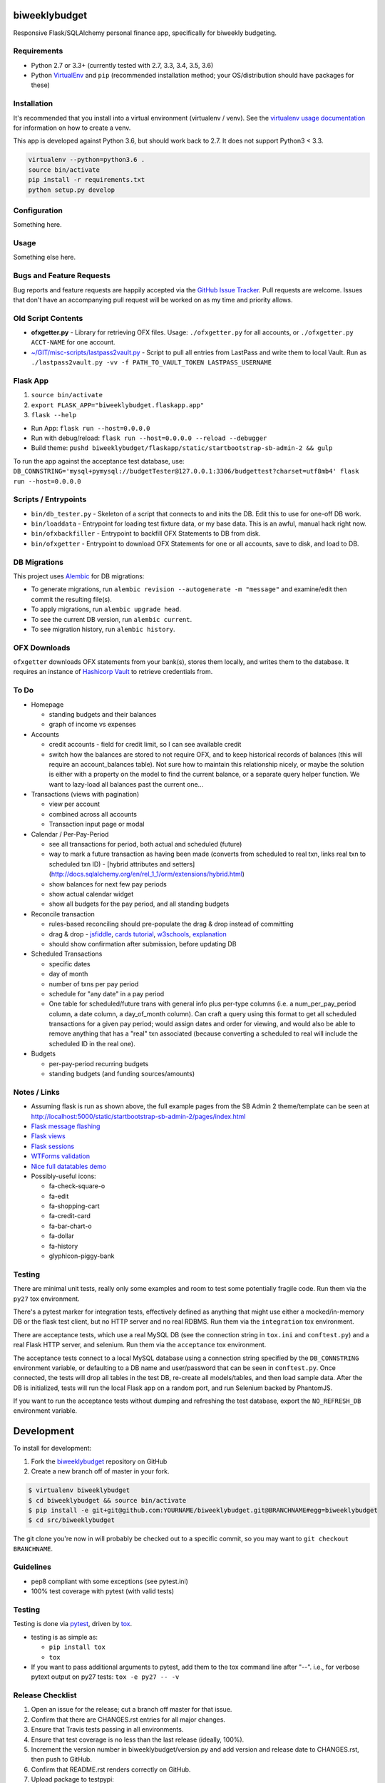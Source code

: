 biweeklybudget
==============

.. image:: https://img.shields.io/pypi/v/biweeklybudget.svg?maxAge=2592000
   :target: https://pypi.python.org/pypi/biweeklybudget
   :alt: pypi version

.. image:: https://img.shields.io/github/forks/jantman/biweeklybudget.svg
   :alt: GitHub Forks
   :target: https://github.com/jantman/biweeklybudget/network

.. image:: https://img.shields.io/github/issues/jantman/biweeklybudget.svg
   :alt: GitHub Open Issues
   :target: https://github.com/jantman/biweeklybudget/issues

.. image:: https://landscape.io/github/jantman/biweeklybudget/master/landscape.svg
   :target: https://landscape.io/github/jantman/biweeklybudget/master
   :alt: Code Health

.. image:: https://secure.travis-ci.org/jantman/biweeklybudget.png?branch=master
   :target: http://travis-ci.org/jantman/biweeklybudget
   :alt: travis-ci for master branch

.. image:: https://codecov.io/github/jantman/biweeklybudget/coverage.svg?branch=master
   :target: https://codecov.io/github/jantman/biweeklybudget?branch=master
   :alt: coverage report for master branch

.. image:: https://readthedocs.org/projects/biweeklybudget/badge/?version=latest
   :target: https://readthedocs.org/projects/biweeklybudget/?badge=latest
   :alt: sphinx documentation for latest release

.. image:: http://www.repostatus.org/badges/latest/wip.svg
   :alt: Project Status: WIP – Initial development is in progress, but there has not yet been a stable, usable release suitable for the public.
   :target: http://www.repostatus.org/#wip

Responsive Flask/SQLAlchemy personal finance app, specifically for biweekly budgeting.

Requirements
------------

* Python 2.7 or 3.3+ (currently tested with 2.7, 3.3, 3.4, 3.5, 3.6)
* Python `VirtualEnv <http://www.virtualenv.org/>`_ and ``pip`` (recommended installation method; your OS/distribution should have packages for these)

Installation
------------

It's recommended that you install into a virtual environment (virtualenv /
venv). See the `virtualenv usage documentation <http://www.virtualenv.org/en/latest/>`_
for information on how to create a venv.

This app is developed against Python 3.6, but should work back to 2.7. It does
not support Python3 < 3.3.

.. code-block:: bash

    virtualenv --python=python3.6 .
    source bin/activate
    pip install -r requirements.txt
    python setup.py develop

Configuration
-------------

Something here.

Usage
-----

Something else here.

Bugs and Feature Requests
-------------------------

Bug reports and feature requests are happily accepted via the `GitHub Issue Tracker <https://github.com/jantman/biweeklybudget/issues>`_. Pull requests are
welcome. Issues that don't have an accompanying pull request will be worked on
as my time and priority allows.

Old Script Contents
-------------------

-  **ofxgetter.py** - Library for retrieving OFX files. Usage: ``./ofxgetter.py`` for all accounts, or ``./ofxgetter.py ACCT-NAME`` for one account.
-  `~/GIT/misc-scripts/lastpass2vault.py <https://github.com/jantman/misc-scripts/blob/master/lastpass2vault.py>`_ - Script to pull all entries from LastPass and write them to local Vault. Run as ``./lastpass2vault.py -vv -f PATH_TO_VAULT_TOKEN LASTPASS_USERNAME``

Flask App
---------

1. ``source bin/activate``
2. ``export FLASK_APP="biweeklybudget.flaskapp.app"``
3. ``flask --help``

* Run App: ``flask run --host=0.0.0.0``
* Run with debug/reload: ``flask run --host=0.0.0.0 --reload --debugger``
* Build theme: ``pushd biweeklybudget/flaskapp/static/startbootstrap-sb-admin-2 && gulp``

To run the app against the acceptance test database, use: ``DB_CONNSTRING='mysql+pymysql://budgetTester@127.0.0.1:3306/budgettest?charset=utf8mb4' flask run --host=0.0.0.0``

Scripts / Entrypoints
---------------------

* ``bin/db_tester.py`` - Skeleton of a script that connects to and inits the DB. Edit this to use for one-off DB work.
* ``bin/loaddata`` - Entrypoint for loading test fixture data, or my base data. This is an awful, manual hack right now.
* ``bin/ofxbackfiller`` - Entrypoint to backfill OFX Statements to DB from disk.
* ``bin/ofxgetter`` - Entrypoint to download OFX Statements for one or all accounts, save to disk, and load to DB.

DB Migrations
-------------

This project uses `Alembic <http://alembic.zzzcomputing.com/en/latest/index.html>`_
for DB migrations:

* To generate migrations, run ``alembic revision --autogenerate -m "message"`` and examine/edit then commit the resulting file(s).
* To apply migrations, run ``alembic upgrade head``.
* To see the current DB version, run ``alembic current``.
* To see migration history, run ``alembic history``.

OFX Downloads
-------------

``ofxgetter`` downloads OFX statements from your bank(s), stores them locally, and writes
them to the database. It requires an instance of `Hashicorp Vault <https://www.vaultproject.io/>`_ to retrieve credentials from.

To Do
-----

* Homepage

  * standing budgets and their balances
  * graph of income vs expenses

* Accounts

  * credit accounts - field for credit limit, so I can see available credit
  * switch how the balances are stored to not require OFX, and to keep historical records of balances (this will require an account_balances table). Not sure how to maintain this relationship nicely, or maybe the solution is either with a property on the model to find the current balance, or a separate query helper function. We want to lazy-load all balances past the current one...

* Transactions (views with pagination)

  * view per account
  * combined across all accounts
  * Transaction input page or modal

* Calendar / Per-Pay-Period

  * see all transactions for period, both actual and scheduled (future)
  * way to mark a future transaction as having been made (converts from scheduled to real txn, links real txn to scheduled txn ID) - [hybrid attributes and setters](http://docs.sqlalchemy.org/en/rel_1_1/orm/extensions/hybrid.html)
  * show balances for next few pay periods
  * show actual calendar widget
  * show all budgets for the pay period, and all standing budgets

* Reconcile transaction

  * rules-based reconciling should pre-populate the drag & drop instead of committing
  * drag & drop - `jsfiddle <http://jsfiddle.net/KyleMit/Wdyd6/>`_, `cards tutorial <http://www.elated.com/res/File/articles/development/javascript/jquery/drag-and-drop-with-jquery-your-essential-guide/card-game.html>`_, `w3schools <https://www.w3schools.com/html/html5_draganddrop.asp>`_, `explanation <http://apress.jensimmons.com/v5/pro-html5-programming/ch9.html>`_
  * should show confirmation after submission, before updating DB

* Scheduled Transactions

  * specific dates
  * day of month
  * number of txns per pay period
  * schedule for "any date" in a pay period
  * One table for scheduled/future trans with general info plus per-type columns (i.e. a num_per_pay_period column, a date column, a day_of_month column). Can craft a query using this format to get all scheduled transactions for a given pay period; would assign dates and order for viewing, and would also be able to remove anything that has a "real" txn associated (because converting a scheduled to real will include the scheduled ID in the real one).

* Budgets

  * per-pay-period recurring budgets
  * standing budgets (and funding sources/amounts)

Notes / Links
-------------

* Assuming flask is run as shown above, the full example pages from the SB Admin 2 theme/template can be seen at `http://localhost:5000/static/startbootstrap-sb-admin-2/pages/index.html <http://localhost:5000/static/startbootstrap-sb-admin-2/pages/index.html>`_
* `Flask message flashing <http://flask.pocoo.org/docs/0.12/quickstart/#message-flashing>`_
* `Flask views <http://flask.pocoo.org/docs/0.12/views/>`_
* `Flask sessions <http://flask.pocoo.org/docs/0.12/quickstart/#sessions>`_
* `WTForms validation <http://flask.pocoo.org/docs/0.12/patterns/wtforms/>`_
* `Nice full datatables demo <http://localhost:5000/static/startbootstrap-sb-admin-2/pages/tables.html>`_
* Possibly-useful icons:

  * fa-check-square-o
  * fa-edit
  * fa-shopping-cart
  * fa-credit-card
  * fa-bar-chart-o
  * fa-dollar
  * fa-history
  * glyphicon-piggy-bank

Testing
-------

There are minimal unit tests, really only some examples and room to test some potentially fragile code. Run them via the ``py27`` tox environment.

There's a pytest marker for integration tests, effectively defined as anything that might use either a mocked/in-memory DB or the flask test client, but no HTTP server and no real RDBMS. Run them via the ``integration`` tox environment.

There are acceptance tests, which use a real MySQL DB (see the connection string in ``tox.ini`` and ``conftest.py``) and a real Flask HTTP server, and selenium. Run them via the ``acceptance`` tox environment.

The acceptance tests connect to a local MySQL database using a connection string specified by the ``DB_CONNSTRING`` environment variable, or defaulting to a DB name and user/password that can be seen in ``conftest.py``. Once connected, the tests will drop all tables in the test DB, re-create all models/tables, and then load sample data. After the DB is initialized, tests will run the local Flask app on a random port, and run Selenium backed by PhantomJS.

If you want to run the acceptance tests without dumping and refreshing the test database, export the ``NO_REFRESH_DB`` environment variable.

Development
===========

To install for development:

1. Fork the `biweeklybudget <https://github.com/jantman/biweeklybudget>`_ repository on GitHub
2. Create a new branch off of master in your fork.

.. code-block:: bash

    $ virtualenv biweeklybudget
    $ cd biweeklybudget && source bin/activate
    $ pip install -e git+git@github.com:YOURNAME/biweeklybudget.git@BRANCHNAME#egg=biweeklybudget
    $ cd src/biweeklybudget

The git clone you're now in will probably be checked out to a specific commit,
so you may want to ``git checkout BRANCHNAME``.

Guidelines
----------

* pep8 compliant with some exceptions (see pytest.ini)
* 100% test coverage with pytest (with valid tests)

Testing
-------

Testing is done via `pytest <http://pytest.org/latest/>`_, driven by `tox <http://tox.testrun.org/>`_.

* testing is as simple as:

  * ``pip install tox``
  * ``tox``

* If you want to pass additional arguments to pytest, add them to the tox command line after "--". i.e., for verbose pytext output on py27 tests: ``tox -e py27 -- -v``

Release Checklist
-----------------

1. Open an issue for the release; cut a branch off master for that issue.
2. Confirm that there are CHANGES.rst entries for all major changes.
3. Ensure that Travis tests passing in all environments.
4. Ensure that test coverage is no less than the last release (ideally, 100%).
5. Increment the version number in biweeklybudget/version.py and add version and release date to CHANGES.rst, then push to GitHub.
6. Confirm that README.rst renders correctly on GitHub.
7. Upload package to testpypi:

   * Make sure your ~/.pypirc file is correct (a repo called ``test`` for https://testpypi.python.org/pypi)
   * ``rm -Rf dist``
   * ``python setup.py register -r https://testpypi.python.org/pypi``
   * ``python setup.py sdist bdist_wheel``
   * ``twine upload -r test dist/*``
   * Check that the README renders at https://testpypi.python.org/pypi/biweeklybudget

8. Create a pull request for the release to be merged into master. Upon successful Travis build, merge it.
9. Tag the release in Git, push tag to GitHub:

   * tag the release. for now the message is quite simple: ``git tag -a X.Y.Z -m 'X.Y.Z released YYYY-MM-DD'``
   * push the tag to GitHub: ``git push origin X.Y.Z``

11. Upload package to live pypi:

    * ``twine upload dist/*``

10. make sure any GH issues fixed in the release were closed.

